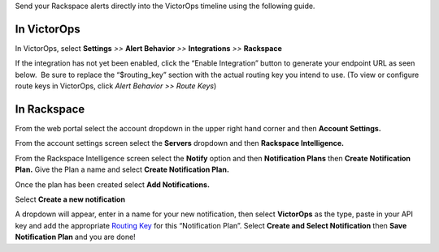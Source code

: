 Send your Rackspace alerts directly into the VictorOps timeline using
the following guide.

**In VictorOps**
----------------

In VictorOps, select **Settings** *>>* **Alert Behavior** *>>*
**Integrations** *>>* **Rackspace** |image1|

If the integration has not yet been enabled, click the “Enable
Integration” button to generate your endpoint URL as seen below.  Be
sure to replace the “$routing_key” section with the actual routing key
you intend to use. (To view or configure route keys in VictorOps,
click *Alert Behavior >> Route Keys*)

.. image:: /_images/spoc/Integrations-VictorOps_Demo_17.png

**In Rackspace**
----------------

From the web portal select the account dropdown in the upper right hand
corner and then **Account Settings.** 

.. image:: /_images/spoc/Rackspace2.png
   :alt: rackspace2

   rackspace2

From the account settings screen select the **Servers** dropdown and
then **Rackspace Intelligence.**

.. image:: /_images/spoc/Rackspace3.png
   :alt: rackspace3

   rackspace3

From the Rackspace Intelligence screen select the **Notify** option and
then **Notification Plans** then **Create Notification Plan.** Give the
Plan a name and select **Create Notification Plan.** 

.. image:: /_images/spoc/Rackspace4.png
   :alt: rackspace4

   rackspace4

Once the plan has been created select **Add Notifications.**

.. image:: /_images/spoc/Rackspace5.png
   :alt: rackspace5

   rackspace5

Select **Create a new notification**

.. image:: /_images/spoc/Rackspace6.png
   :alt: rackspace6

   rackspace6

A dropdown will appear, enter in a name for your new notification, then
select **VictorOps** as the type, paste in your API key and add the
appropriate `Routing
Key <https://help.victorops.com/knowledge-base/routing-keys/>`__ for
this “Notification Plan”. Select **Create and Select Notification** then
**Save Notification Plan** and you are done!

.. image:: /_images/spoc/Rackspace7.png
   :alt: rackspace7

   rackspace7

.. |image1| image:: /_images/spoc/Integration-ALL-FINAL.png
